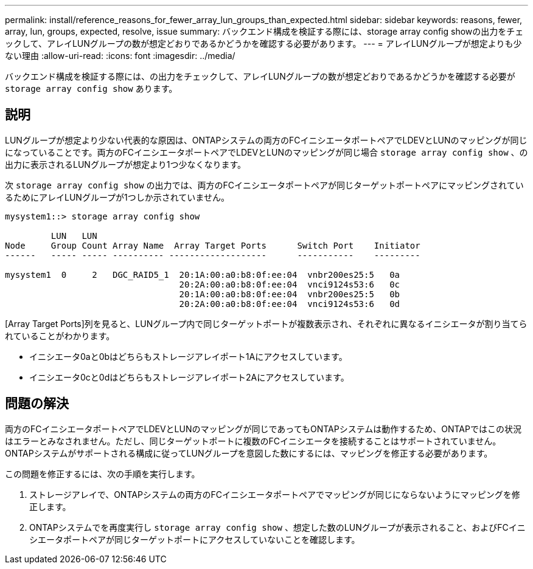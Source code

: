 ---
permalink: install/reference_reasons_for_fewer_array_lun_groups_than_expected.html 
sidebar: sidebar 
keywords: reasons, fewer, array, lun, groups, expected, resolve, issue 
summary: バックエンド構成を検証する際には、storage array config showの出力をチェックして、アレイLUNグループの数が想定どおりであるかどうかを確認する必要があります。 
---
= アレイLUNグループが想定よりも少ない理由
:allow-uri-read: 
:icons: font
:imagesdir: ../media/


[role="lead"]
バックエンド構成を検証する際には、の出力をチェックして、アレイLUNグループの数が想定どおりであるかどうかを確認する必要が `storage array config show` あります。



== 説明

LUNグループが想定より少ない代表的な原因は、ONTAPシステムの両方のFCイニシエータポートペアでLDEVとLUNのマッピングが同じになっていることです。両方のFCイニシエータポートペアでLDEVとLUNのマッピングが同じ場合 `storage array config show` 、の出力に表示されるLUNグループが想定より1つ少なくなります。

次 `storage array config show` の出力では、両方のFCイニシエータポートペアが同じターゲットポートペアにマッピングされているためにアレイLUNグループが1つしか示されていません。

[listing]
----

mysystem1::> storage array config show

         LUN   LUN
Node     Group Count Array Name  Array Target Ports      Switch Port    Initiator
------   ----- ----- ---------- -------------------      -----------    ---------

mysystem1  0     2   DGC_RAID5_1  20:1A:00:a0:b8:0f:ee:04  vnbr200es25:5   0a
                                  20:2A:00:a0:b8:0f:ee:04  vnci9124s53:6   0c
                                  20:1A:00:a0:b8:0f:ee:04  vnbr200es25:5   0b
                                  20:2A:00:a0:b8:0f:ee:04  vnci9124s53:6   0d
----
[Array Target Ports]列を見ると、LUNグループ内で同じターゲットポートが複数表示され、それぞれに異なるイニシエータが割り当てられていることがわかります。

* イニシエータ0aと0bはどちらもストレージアレイポート1Aにアクセスしています。
* イニシエータ0cと0dはどちらもストレージアレイポート2Aにアクセスしています。




== 問題の解決

両方のFCイニシエータポートペアでLDEVとLUNのマッピングが同じであってもONTAPシステムは動作するため、ONTAPではこの状況はエラーとみなされません。ただし、同じターゲットポートに複数のFCイニシエータを接続することはサポートされていません。ONTAPシステムがサポートされる構成に従ってLUNグループを意図した数にするには、マッピングを修正する必要があります。

この問題を修正するには、次の手順を実行します。

. ストレージアレイで、ONTAPシステムの両方のFCイニシエータポートペアでマッピングが同じにならないようにマッピングを修正します。
. ONTAPシステムでを再度実行し `storage array config show` 、想定した数のLUNグループが表示されること、およびFCイニシエータポートペアが同じターゲットポートにアクセスしていないことを確認します。

